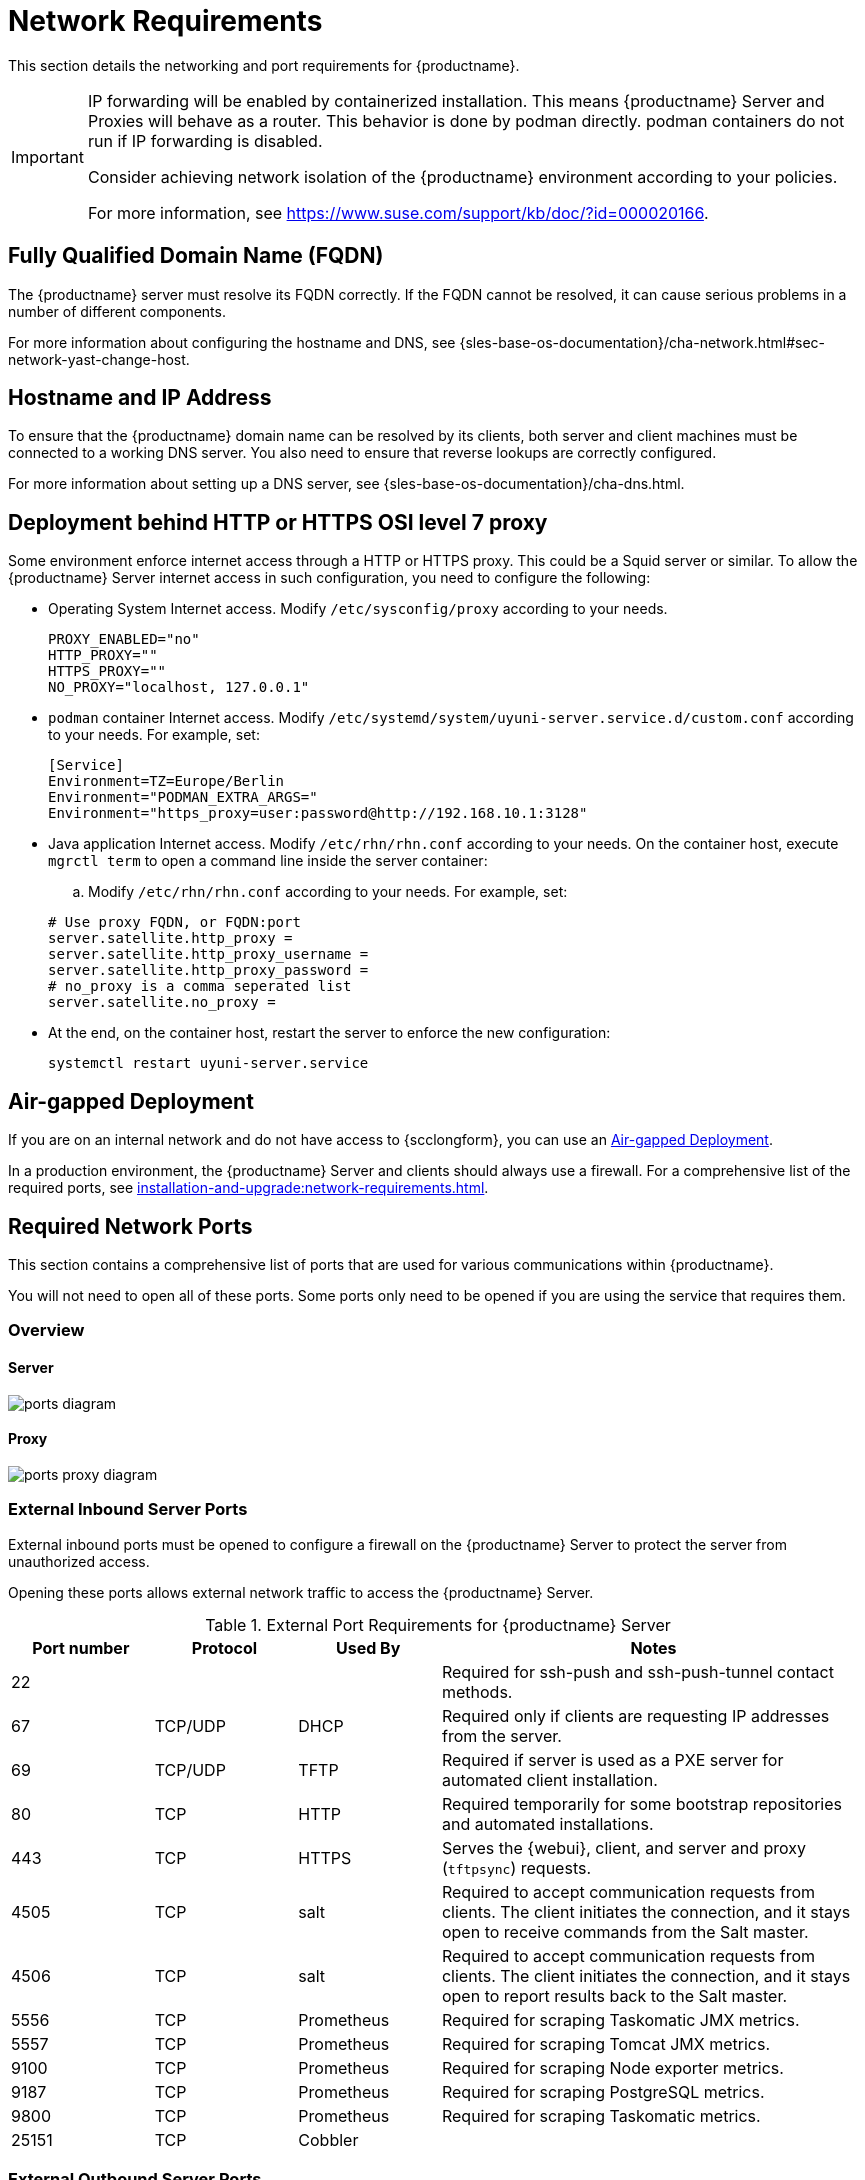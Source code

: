[[installation-network-requirements]]
= Network Requirements

This section details the networking and port requirements for {productname}.

[IMPORTANT]
====
IP forwarding will be enabled by containerized installation.
This means {productname} Server and Proxies will behave as a router.
This behavior is done by podman directly.
podman containers do not run if IP forwarding is disabled.

Consider achieving network isolation of the {productname} environment according to your policies.

For more information, see https://www.suse.com/support/kb/doc/?id=000020166.
====


== Fully Qualified Domain Name (FQDN)
The {productname} server must resolve its FQDN correctly.
If the FQDN cannot be resolved, it can cause serious problems in a number of different components.

For more information about configuring the hostname and DNS, see {sles-base-os-documentation}/cha-network.html#sec-network-yast-change-host.

== Hostname and IP Address
To ensure that the {productname} domain name can be resolved by its clients, both server and client machines must be connected to a working DNS server.
You also need to ensure that reverse lookups are correctly configured.

For more information about setting up a DNS server, see {sles-base-os-documentation}/cha-dns.html.

== Deployment behind HTTP or HTTPS OSI level 7 proxy

Some environment enforce internet access through a HTTP or HTTPS proxy.
This could be a Squid server or similar.
To allow the {productname} Server internet access in such configuration, you need to configure the following:

* Operating System Internet access.
Modify [path]``/etc/sysconfig/proxy`` according to your needs.

+

[source,shell]
----
PROXY_ENABLED="no"
HTTP_PROXY=""
HTTPS_PROXY=""
NO_PROXY="localhost, 127.0.0.1"
----

* ``podman`` container Internet access.
Modify  [path]``/etc/systemd/system/uyuni-server.service.d/custom.conf`` according to your needs.
For example, set:

+

[source,shell]
----
[Service]
Environment=TZ=Europe/Berlin
Environment="PODMAN_EXTRA_ARGS="
Environment="https_proxy=user:password@http://192.168.10.1:3128"
----

* Java application Internet access.
Modify [path]``/etc/rhn/rhn.conf`` according to your needs.
On the container host, execute [literal]``mgrctl term`` to open a command line inside the server container:
.. Modify [path]``/etc/rhn/rhn.conf`` according to your needs.
   For example, set:

+

[source,shell]
----
# Use proxy FQDN, or FQDN:port
server.satellite.http_proxy =
server.satellite.http_proxy_username =
server.satellite.http_proxy_password =
# no_proxy is a comma seperated list
server.satellite.no_proxy =
----

* At the end, on the container host, restart the server to  enforce the new configuration:

+

[source,shell]
----
systemctl restart uyuni-server.service
----



== Air-gapped Deployment
If you are on an internal network and do not have access to {scclongform}, you can use an xref:installation-and-upgrade:container-deployment/mlm/server-air-gapped-deployment-mlm.adoc[Air-gapped Deployment].


In a production environment, the {productname} Server and clients should always use a firewall.
For a comprehensive list of the required ports, see xref:installation-and-upgrade:network-requirements.adoc#ports[].


//For more information on disconnected setup and port configuration, see xref:administration:disconnected-setup.adoc[].

[[ports]]
== Required Network Ports

This section contains a comprehensive list of ports that are used for various communications within {productname}.

You will not need to open all of these ports.
Some ports only need to be opened if you are using the service that requires them.



=== Overview

==== Server

image::ports_diagram.png[]

==== Proxy

image::ports_proxy_diagram.png[]



=== External Inbound Server Ports

External inbound ports must be opened to configure a firewall on the {productname} Server to protect the server from unauthorized access.

Opening these ports allows external network traffic to access the {productname} Server.


[cols="1,1,1,3", options="header"]
.External Port Requirements for {productname} Server
|===
| Port number | Protocol | Used By    | Notes
| 22          |          |            | Required for ssh-push and ssh-push-tunnel contact methods.
| 67          | TCP/UDP  | DHCP       | Required only if clients are requesting IP addresses from the server.
| 69          | TCP/UDP  | TFTP       | Required if server is used as a PXE server for automated client installation.
| 80          | TCP      | HTTP       | Required temporarily for some bootstrap repositories and automated installations.
| 443         | TCP      | HTTPS      | Serves the {webui}, client, and server and proxy (``tftpsync``) requests.
| 4505        | TCP      | salt       | Required to accept communication requests from clients.
The client initiates the connection, and it stays open to receive commands from the Salt master.
| 4506        | TCP      | salt       | Required to accept communication requests from clients.
The client initiates the connection, and it stays open to report results back to the Salt master.
| 5556        | TCP      | Prometheus | Required for scraping Taskomatic JMX metrics.
| 5557        | TCP      | Prometheus | Required for scraping Tomcat JMX metrics.
| 9100        | TCP      | Prometheus | Required for scraping Node exporter metrics.
| 9187        | TCP      | Prometheus | Required for scraping PostgreSQL metrics.
| 9800        | TCP      | Prometheus | Required for scraping Taskomatic metrics.
| 25151       | TCP      | Cobbler    |
|===



=== External Outbound Server Ports

External outbound ports must be opened to configure a firewall on the {productname} Server to restrict what the server can access.

Opening these ports allows network traffic from the {productname} Server to communicate with external services.

[cols="1,1,1,3", options="header"]
.External Port Requirements for {productname} Server
|===
| Port number | Protocol | Used By | Notes
| 80          | TCP | HTTP       | Required for {scclongform}.
Port 80 is not used to serve the {webui}.
| 443         | TCP | HTTPS      | Required for {scclongform}.
| 25151       | TCP | Cobbler    |
|===



=== Internal Server Ports

Internal ports are used internally by the {productname} Server.
Internal ports are only accessible from [literal]``localhost``.

In most cases, you will not need to adjust these ports.

[cols="1,3", options="header"]
.Internal Port Requirements for {productname} Server
|===
| Port number | Notes
| 2828        | Satellite-search API, used by the RHN application in Tomcat and Taskomatic.
| 2829        | Taskomatic API, used by the RHN application in Tomcat.
| 8005        | Tomcat shutdown port.
| 8009        | Tomcat to Apache HTTPD (AJP).
| 8080        | Tomcat to Apache HTTPD (HTTP).
| 9080        | Salt-API, used by the RHN application in Tomcat and Taskomatic.
| 25151       | Cobbler's XMLRPC API
| 32000       | Port for a TCP connection to the Java Virtual Machine (JVM) that runs Taskomatic and satellite-search.
|===


Port 32768 and higher are used as ephemeral ports.
These are most often used to receive TCP connections.
When a TCP connection request is received, the sender will choose one of these ephemeral port numbers to match the destination port.

You can use this command to find out which ports are ephemeral ports:

----
cat /proc/sys/net/ipv4/ip_local_port_range
----



=== External Inbound Proxy Ports

External inbound ports must be opened to configure a firewall on the {productname} Proxy to protect the proxy from unauthorized access.

Opening these ports allows external network traffic to access the {productname} proxy.

[cols="1,1,1,3", options="header"]
.External Port Requirements for {productname} Proxy
|===
| Port number | Protocol | Used By | Notes
| 22          |          |         | Required for ssh-push and ssh-push-tunnel contact methods.
Clients connected to the proxy initiate check in on the server and hop through to clients.
| 67          | TCP/UDP  | DHCP    | Required only if clients are requesting IP addresses from the server.
| 69          | TCP/UDP  | TFTP    | Required if the server is used as a PXE server for automated client installation.
| 443         | TCP      | HTTPS   | {webui}, client, and server and proxy (``tftpsync``) requests.
| 4505        | TCP      | salt    | Required to accept communication requests from clients.
The client initiates the connection, and it stays open to receive commands from the Salt master.
| 4506        | TCP      | salt    | Required to accept communication requests from clients.
The client initiates the connection, and it stays open to report results back to the Salt master.
|===



=== External Outbound Proxy Ports

External outbound ports must be opened to configure a firewall on the {productname} Proxy to restrict what the proxy can access.

Opening these ports allows network traffic from the {productname} Proxy to communicate with external services.

[cols="1,1,1,3", options="header"]
.External Port Requirements for {productname} Proxy
|===
| Port number | Protocol | Used By | Notes
| 80          |          |         | Used to reach the server.
| 443         | TCP      | HTTPS   | Required for {scclongform}.
|===



=== External Client Ports

External client ports must be opened to configure a firewall between the {productname} Server and its clients.

In most cases, you will not need to adjust these ports.

[cols="1,1,1,3", options="header"]
.External Port Requirements for {productname} Clients
|===
| Port number | Direction | Protocol | Notes
| 22          | Inbound   | SSH      | Required for ssh-push and ssh-push-tunnel contact methods.
| 80          | Outbound  |          | Used to reach the server or proxy.
| 443         | Outbound  |          | Used to reach the server or proxy.
| 9090        | Outbound  | TCP      | Required for Prometheus user interface.
| 9093        | Outbound  | TCP      | Required for Prometheus alert manager.
| 9100        | Outbound  | TCP      | Required for Prometheus node exporter.
| 9117        | Outbound  | TCP      | Required for Prometheus Apache exporter.
| 9187        | Outbound  | TCP      | Required for Prometheus PostgreSQL.
|===



=== Required URLs

There are some URLs that {productname} must be able to access to register clients and perform updates.
In most cases, allowing access to these URLs is sufficient:

* [literal]``scc.suse.com``
* [literal]``updates.suse.com``
* [literal]``installer-updates.suse.com``
* [literal]``registry.suse.com``
* [literal]``registry-storage.suse.com``

You can find additional details on whitelisting the specified URLs and their associated IP addresses in this article: https://www.suse.com/support/kb/doc/?id=000021034[Accessing {scclongform} and SUSE registry behind a firewall and/or through a proxy].

If you are using non-{suse} clients you might also need to allow access to other servers that provide specific packages for those operating systems.
For example, if you have {ubuntu} clients, you will need to be able to access the {ubuntu} server.

For more information about troubleshooting firewall access for non-{suse} clients, see xref:administration:troubleshooting/tshoot-firewalls.adoc[].


